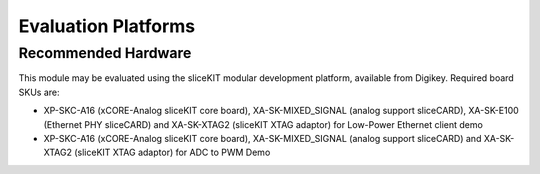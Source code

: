 
Evaluation Platforms
====================

.. _sec_hardware_platforms:

Recommended Hardware
--------------------

This module may be evaluated using the sliceKIT modular development platform, available from Digikey. Required board SKUs are:

* XP-SKC-A16 (xCORE-Analog sliceKIT core board), XA-SK-MIXED_SIGNAL (analog support sliceCARD), XA-SK-E100 (Ethernet PHY sliceCARD) and XA-SK-XTAG2 (sliceKIT XTAG adaptor) for Low-Power Ethernet client demo

* XP-SKC-A16 (xCORE-Analog sliceKIT core board), XA-SK-MIXED_SIGNAL (analog support sliceCARD) and XA-SK-XTAG2 (sliceKIT XTAG adaptor) for ADC to PWM Demo
